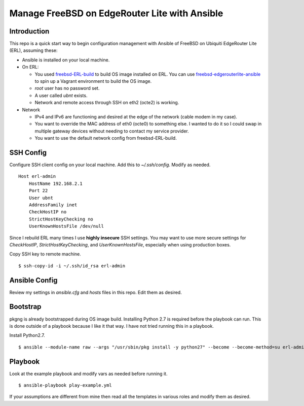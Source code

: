 Manage FreeBSD on EdgeRouter Lite with Ansible
==============================================

Introduction
------------

This repo is a quick start way to begin configuration management with Ansible
of FreeBSD on Ubiquiti EdgeRouter Lite (ERL), assuming these:

* Ansible is installed on your local machine.
* On ERL:

  * You used `freebsd-ERL-build <https://github.com/cperciva/freebsd-ERL-build>`_ to build OS image installed on ERL. You can use `freebsd-edgerouterlite-ansible <https://github.com/hamzasheikh/freebsd-edgerouterlite-ansible>`_ to spin up a Vagrant environment to build the OS image.
  * *root* user has no password set.
  * A user called *ubnt* exists.
  * Network and remote access through SSH on eth2 (octe2) is working.

* Network

  * IPv4 and IPv6 are functioning and desired at the edge of the network (cable modem in my case).
  * You want to override the MAC address of eth0 (octe0) to something else. I wanted to do it so I could swap in multiple gateway devices without needing to contact my service provider.
  * You want to use the default network config from freebsd-ERL-build.

SSH Config
----------

Configure SSH client config on your local machine. Add this to
*~/.ssh/config*. Modify as needed.

::

    Host erl-admin
        HostName 192.168.2.1
        Port 22
        User ubnt
        AddressFamily inet
        CheckHostIP no
        StrictHostKeyChecking no
        UserKnownHostsFile /dev/null

Since I rebuild ERL many times I use **highly insecure** SSH
settings. You may want to use more secure settings for *CheckHostIP*,
*StrictHostKeyChecking*, and *UserKnownHostsFile*, especially when using
production boxes.

Copy SSH key to remote machine.

::

    $ ssh-copy-id -i ~/.ssh/id_rsa erl-admin

Ansible Config
--------------

Review my settings in *ansible.cfg* and *hosts* files in this repo. Edit them
as desired.

Bootstrap
---------

pkgng is already bootstrapped during OS image build. Installing Python 2.7 is
required before the playbook can run. This is done outside of a playbook
because I like it that way. I have not tried running this in a playbook.

Install Python2.7.

::

    $ ansible --module-name raw --args "/usr/sbin/pkg install -y python27" --become --become-method=su erl-admin


Playbook
--------

Look at the example playbook and modify vars as needed before running it.

::

    $ ansible-playbook play-example.yml

If your assumptions are different from mine then read all the templates in
various roles and modify them as desired.
